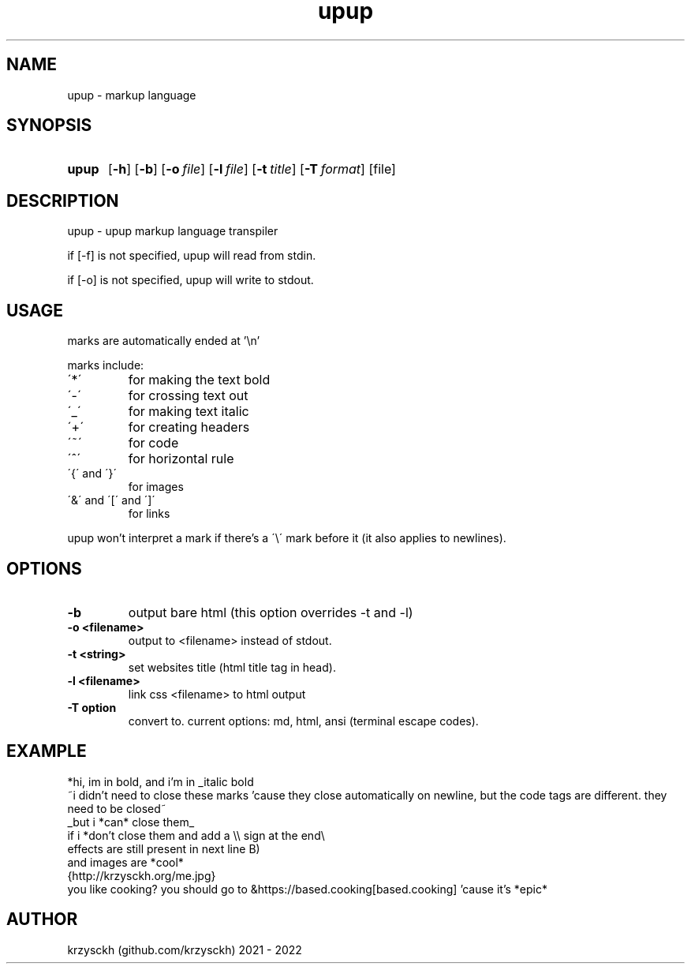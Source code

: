 .TH "upup" "1"
.SH NAME
upup \- markup language
.SH "SYNOPSIS"
.SY upup
.OP \-h
.OP \-b
.OP \-o file
.OP \-l file
.OP \-t title
.OP \-T format
.RI [file]
.YS
.SH "DESCRIPTION"
upup - upup markup language transpiler
.PP
if [-f] is not specified, upup will read from stdin.
.PP
if [-o] is not specified, upup will write to stdout.
.SH "USAGE"
marks are automatically ended at '\\n'
.PP
marks include:
.TP
\'*\'
for making the text bold
.TP
\'\-\'
for crossing text out
.TP
\'_\'
for making text italic
.TP
\'+\'
for creating headers
.TP
\'~\'
for code
.TP
\'^\'
for horizontal rule
.TP
\'{\' and \'}\'
for images
.TP
\'&\' and \'[\' and \']\'
for links

.PP
upup won't interpret a mark if there's a \'\\\' mark before it (it also applies to newlines).
.SH "OPTIONS"
.TP
.B \-b
output bare html (this option overrides -t and -l)
.TP
.B \-o  <filename>
output to <filename> instead of stdout.
.TP
.B \-t  <string>
set websites title (html title tag in head).
.TP
.B \-l  <filename>
link css <filename> to html output
.TP
.B \-T option
convert to. current options: md, html, ansi (terminal escape codes).
.SH "EXAMPLE"
*hi, im in bold, and i'm in _italic bold
.br
~i didn't need to close these marks 'cause they close automatically on newline, but the code tags are different. they need to be closed~
.br
_but i *can* close them_
.br
if i *don't close them and add a \\\\ sign at the end\\
.br
effects are still present in next line B)
.br
and images are *cool*
.br
{http://krzysckh.org/me.jpg}
.br
you like cooking? you should go to &https://based.cooking[based.cooking] 'cause it's *epic*

.SH "AUTHOR"
krzysckh (github.com/krzysckh) 2021 - 2022
